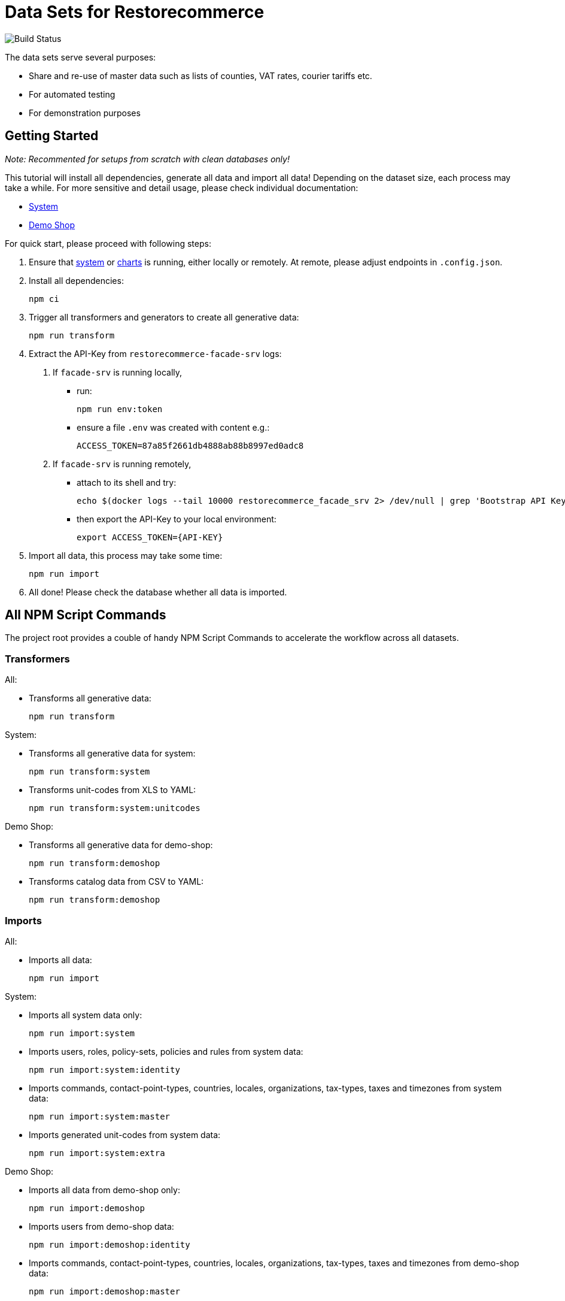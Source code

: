 = Data Sets for Restorecommerce

image:https://github.com/restorecommerce/data/workflows/test/badge.svg[Build Status]

The data sets serve several purposes:

- Share and re-use of master data such as lists of counties, VAT rates, courier tariffs etc.
- For automated testing
- For demonstration purposes

== Getting Started

_Note: Recommented for setups from scratch with clean databases only!_

This tutorial will install all dependencies, generate all data and import all data!
Depending on the dataset size, each process may take a while.
For more sensitive and detail usage, please check individual documentation:

- link:datasets/system/README.md[System]
- link:datasets/demo-shop/README.md[Demo Shop]

For quick start, please proceed with following steps:

1. Ensure that https://github.com/restorecommerce/system[system]
or https://github.com/restorecommerce/charts[charts] is running,
either locally or remotely.
At remote, please adjust endpoints in ``.config.json``.

2. Install all dependencies:

  npm ci

3. Trigger all transformers and generators to create all generative data:

  npm run transform

4. Extract the API-Key from ``restorecommerce-facade-srv`` logs:

  a. If ``facade-srv`` is running locally,
  
    - run:
  
      npm run env:token
    
    - ensure a file `.env` was created with content e.g.:

      ACCESS_TOKEN=87a85f2661db4888ab88b8997ed0adc8
  
  b. If ``facade-srv`` is running remotely,
  
    - attach to its shell and try:
    
      echo $(docker logs --tail 10000 restorecommerce_facade_srv 2> /dev/null | grep 'Bootstrap API Key is:' | awk '{print \"\rACCESS_TOKEN=\"$7}')
    
    - then export the API-Key to your local environment:
    
      export ACCESS_TOKEN={API-KEY}

5. Import all data, this process may take some time:

  npm run import

6. All done! Please check the database whether all data is imported.

== All NPM Script Commands

The project root provides a couble of handy NPM Script Commands to accelerate the workflow across all datasets.

=== Transformers

All:

- Transforms all generative data:

  npm run transform

System:

- Transforms all generative data for system:

  npm run transform:system

- Transforms unit-codes from XLS to YAML:

  npm run transform:system:unitcodes

Demo Shop:

- Transforms all generative data for demo-shop:

  npm run transform:demoshop

- Transforms catalog data from CSV to YAML:

  npm run transform:demoshop

=== Imports

All:

- Imports all data:

  npm run import

System:

- Imports all system data only:

  npm run import:system

- Imports users, roles, policy-sets, policies and rules from system data:

  npm run import:system:identity

- Imports commands, contact-point-types, countries, locales, organizations, tax-types, taxes and timezones from system data:

  npm run import:system:master

- Imports generated unit-codes from system data:

  npm run import:system:extra

Demo Shop:

- Imports all data from demo-shop only:

  npm run import:demoshop

- Imports users from demo-shop data:

  npm run import:demoshop:identity

- Imports commands, contact-point-types, countries, locales, organizations, tax-types, taxes and timezones from demo-shop data:

  npm run import:demoshop:master

- Imports generated products, manufactures, price-groups, prototypes and categories from demo-shop data:

  npm run import:demoshop:catalog

=== Utilities

- Extracts API-Key from local ``facade-srv`` logs:

  npm run env:token


== The Access Control Data Model

All entities of this dataset are organized along a hierarchy of ``organisation``s.
Each entity is owned by one or more ``organization``(s) and by its creator in common case.

All ``organization``s are children of ``system`` while ``restorecommerce-demo-root`` implies the first tandent.
Each tandent has two sub-``organization``s for categorization between ``organization``s of shops or customers.
Shop and customer ``organization``s may have any sub-hierarchy as pleased.
Here an overview of the current organization hierarchy:

----
system:
  - restorecommerce-demo-root:
    - restorecommerce-demo-shops:
      - restorecommerce-demo-shop-000
    - restorecommerce-demo-customers:
      - restorecommerce-demo-customer-000
      - restorecommerce-demo-customer-001
----

A combination of ``role``s given to a ``user`` grant variant read and write permissions per entity within defined scopes.
The following roles are provided by `system:identity`:

- ``superadministrator``: An exclusive role for developers and technical users.

  1. Permits full access to all entities regardless of ownership or hierarchy.

- ``administrator``: An exclusive role for maintenance and product owners.

  1. Permits full access to all entities within an hierarchical scope.

- ``sales``: Maintains daily business for shops.

  1. Permits read for all entities within an hierarchical scope.
  2. Permits create for products and other catalog entities within hierarchical scope.
  3. Permits read and modify for submitted orderings within hierarchical scope.

- ``moderator``: Maintains users and customer organizations.

  1. Permits read for all entities within an hierarchical scope.
  2. Permits create and modify for organizations and users within scope.
  3. Permits withdraw for submitted orderings within scope.

- ``member``: Acts as a member of a customer organizations.

  1. Permits read for users, addresses, contact-points and sub-organizations within hierarchical scope

- ``customer``: Acts as a customer of a shop.

  1. Permits read for products and other catalog entities within hierarchical scope.
  2. Permits to submit orders within hierarchical scope.

- ``user``: Acts as a authenticated users.

  1. Permits read for all owned entities
  2. Permits read and modify of exposed user data
  3. Permits to create orders within within hierarchical scope

- ``scoped``: Expands read permission to a certain scope.

  1. Permits read within scope

- ``unauthenticated``: Acts as an unauthenticated users.

  1. Permits to reset password
  2. Permits read for exposed data of system

=== Examples

**The Common Sales User** has a ``sales``-role with scope on a shop-organization and a ``scoped``-role on system.
By that it can maintain the shop but also read all master data in system.
- Optionally it has a ``user``-role, so it can modify its user information.

**The Common Moderator User** has a ``moderator``-role with scope on a customer-organization and a ``scoped``-role on system.
By that it can maintain the customer organization but also read all master data in system.
- Optionally it has a ``user``-role, so it can modify its user information.
- Optionally it has a ``customer``-role on a shop, so it can submit orders.

**The Common Customer User** has a ``customer``-role with scope on a shop-organization and a ``scoped``-role on system.
By that it can submit orders to a shop but also read all master data in system.
- Optionally it has a ``user``-role, so it can modify its user information.
- Optionally it has a ``member``-role on a customer-organization, so it can create and submit orders in the name of that organization.

== Trouble Shooting

Access deny errors during import:

- Please restart ``facade-srv`` and retrive the latest API-Key